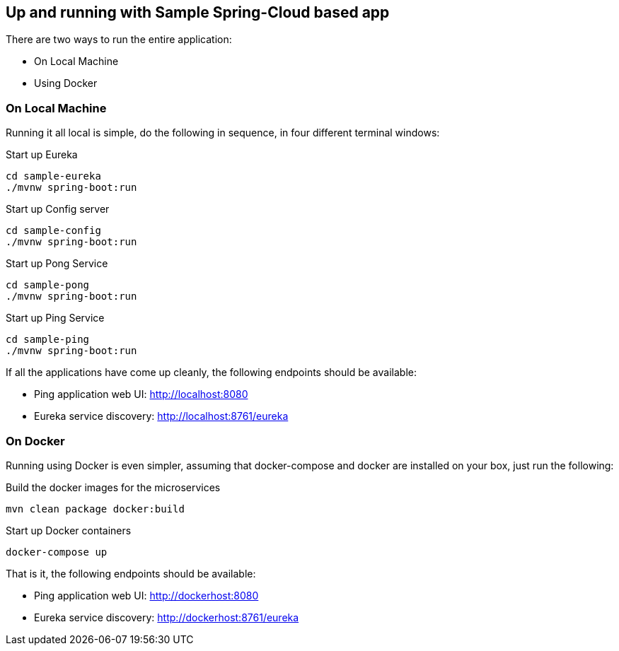 Up and running with Sample Spring-Cloud based app
-------------------------------------------------

There are two ways to run the entire application:

* On Local Machine
* Using Docker

On Local Machine
~~~~~~~~~~~~~~~~
Running it all local is simple, do the following in sequence, in four different terminal windows:

.Start up Eureka
[source,java]
----
cd sample-eureka
./mvnw spring-boot:run
----

.Start up Config server
[source,java]
----
cd sample-config
./mvnw spring-boot:run
----

.Start up Pong Service
[source,java]
----
cd sample-pong
./mvnw spring-boot:run
----

.Start up Ping Service
[source,java]
----
cd sample-ping
./mvnw spring-boot:run
----

If all the applications have come up cleanly, the following endpoints should be available:

* Ping application web UI: http://localhost:8080
* Eureka service discovery: http://localhost:8761/eureka

On Docker
~~~~~~~~~

Running using Docker is even simpler, assuming that docker-compose and docker are installed on your box, just run the following:

.Build the docker images for the microservices
[source,java]
----
mvn clean package docker:build
----

.Start up Docker containers
[source,java]
----
docker-compose up
----

That is it, the following endpoints should be available:

* Ping application web UI: http://dockerhost:8080
* Eureka service discovery: http://dockerhost:8761/eureka